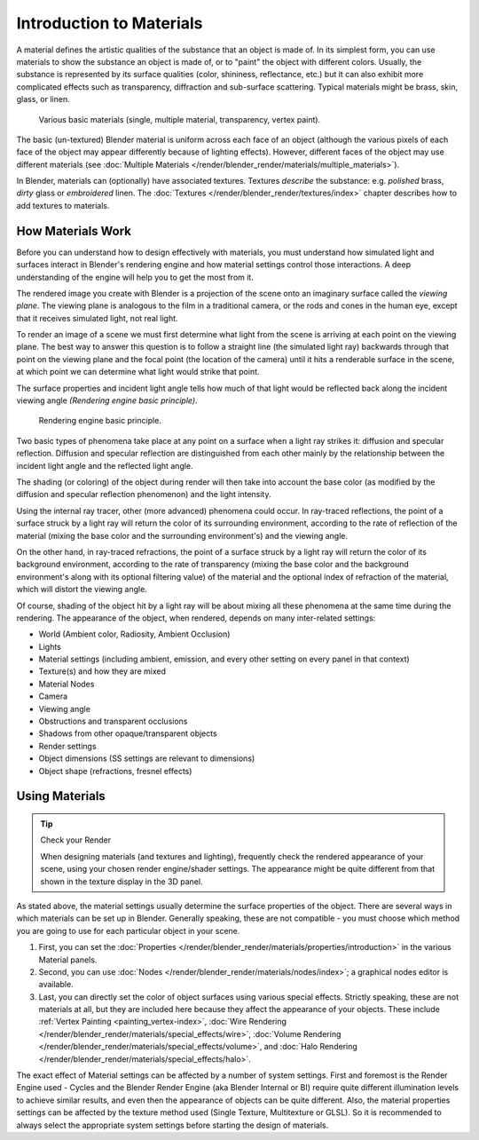 
*************************
Introduction to Materials
*************************

A material defines the artistic qualities of the substance that an object is made of.
In its simplest form, you can use materials to show the substance an object is made of,
or to "paint" the object with different colors. Usually,
the substance is represented by its surface qualities (color, shininess, reflectance, etc.)
but it can also exhibit more complicated effects such as transparency,
diffraction and sub-surface scattering. Typical materials might be brass, skin, glass,
or linen.


.. figure:: /images/materials_demo.jpg
   :width: 320px

   Various basic materials (single, multiple material, transparency, vertex paint).


The basic (un-textured) Blender material is uniform across each face of an object
(although the various pixels of each face of the object may appear differently because of lighting effects). However,
different faces of the object may use different materials
(see :doc:`Multiple Materials </render/blender_render/materials/multiple_materials>`).

In Blender, materials can (optionally) have associated textures. Textures *describe* the substance: e.g.
*polished* brass, *dirty* glass or *embroidered* linen.
The :doc:`Textures </render/blender_render/textures/index>` chapter describes how to add textures to materials.


How Materials Work
==================

Before you can understand how to design effectively with materials, you must understand how
simulated light and surfaces interact in Blender's rendering engine and how material settings
control those interactions.
A deep understanding of the engine will help you to get the most from it.

The rendered image you create with Blender is a projection of the scene onto an imaginary
surface called the *viewing plane*.
The viewing plane is analogous to the film in a traditional camera,
or the rods and cones in the human eye, except that it receives simulated light,
not real light.

To render an image of a scene we must first determine what light from the scene is arriving at
each point on the viewing plane.
The best way to answer this question is to follow a straight line (the simulated light ray)
backwards through that point on the viewing plane and the focal point
(the location of the camera) until it hits a renderable surface in the scene,
at which point we can determine what light would strike that point.

The surface properties and incident light angle tells how much of that light would be
reflected back along the incident viewing angle *(Rendering engine basic principle)*.


.. figure:: /images/MatGen01.jpg

   Rendering engine basic principle.


Two basic types of phenomena take place at any point on a surface when a light ray strikes it:
diffusion and specular reflection. Diffusion and specular reflection are distinguished from
each other mainly by the relationship between the incident light angle and the reflected light
angle.

The shading (or coloring)
of the object during render will then take into account the base color
(as modified by the diffusion and specular reflection phenomenon) and the light intensity.

Using the internal ray tracer, other (more advanced) phenomena could occur.
In ray-traced reflections, the point of a surface struck by a light ray will return the color
of its surrounding environment, according to the rate of reflection of the material
(mixing the base color and the surrounding environment's) and the viewing angle.

On the other hand, in ray-traced refractions, the point of a surface struck by a light ray
will return the color of its background environment, according to the rate of transparency
(mixing the base color and the background environment's along with its optional filtering
value) of the material and the optional index of refraction of the material,
which will distort the viewing angle.

Of course, shading of the object hit by a light ray will be about mixing all these phenomena
at the same time during the rendering. The appearance of the object, when rendered,
depends on many inter-related settings:


- World (Ambient color, Radiosity, Ambient Occlusion)
- Lights
- Material settings (including ambient, emission, and every other setting on every panel in that context)
- Texture(s) and how they are mixed
- Material Nodes
- Camera
- Viewing angle
- Obstructions and transparent occlusions
- Shadows from other opaque/transparent objects
- Render settings
- Object dimensions (SS settings are relevant to dimensions)
- Object shape (refractions, fresnel effects)


Using Materials
===============

.. tip:: Check your Render

   When designing materials (and textures and lighting), frequently check the rendered appearance of your scene,
   using your chosen render engine/shader settings.
   The appearance might be quite different from that shown in the texture display in the 3D panel.


As stated above, the material settings usually determine the surface properties of the object.
There are several ways in which materials can be set up in Blender. Generally speaking, these
are not compatible - you must choose which method you are going to use for each particular
object in your scene.

#. First, you can set the :doc:`Properties </render/blender_render/materials/properties/introduction>`
   in the various Material panels.

#. Second, you can use :doc:`Nodes </render/blender_render/materials/nodes/index>`;
   a graphical nodes editor is available.

#. Last, you can directly set the color of object surfaces using various special effects. Strictly speaking,
   these are not materials at all, but they are included here because they affect the appearance of your objects.
   These include :ref:`Vertex Painting <painting_vertex-index>`,
   :doc:`Wire Rendering </render/blender_render/materials/special_effects/wire>`,
   :doc:`Volume Rendering </render/blender_render/materials/special_effects/volume>`,
   and :doc:`Halo Rendering </render/blender_render/materials/special_effects/halo>`.

The exact effect of Material settings can be affected by a number of system settings.
First and foremost is the Render Engine used - Cycles and the Blender Render Engine
(aka Blender Internal or BI)
require quite different illumination levels to achieve similar results,
and even then the appearance of objects can be quite different. Also,
the material properties settings can be affected by the texture method used (Single Texture,
Multitexture or GLSL). So it is recommended to always select the appropriate system settings
before starting the design of materials.
